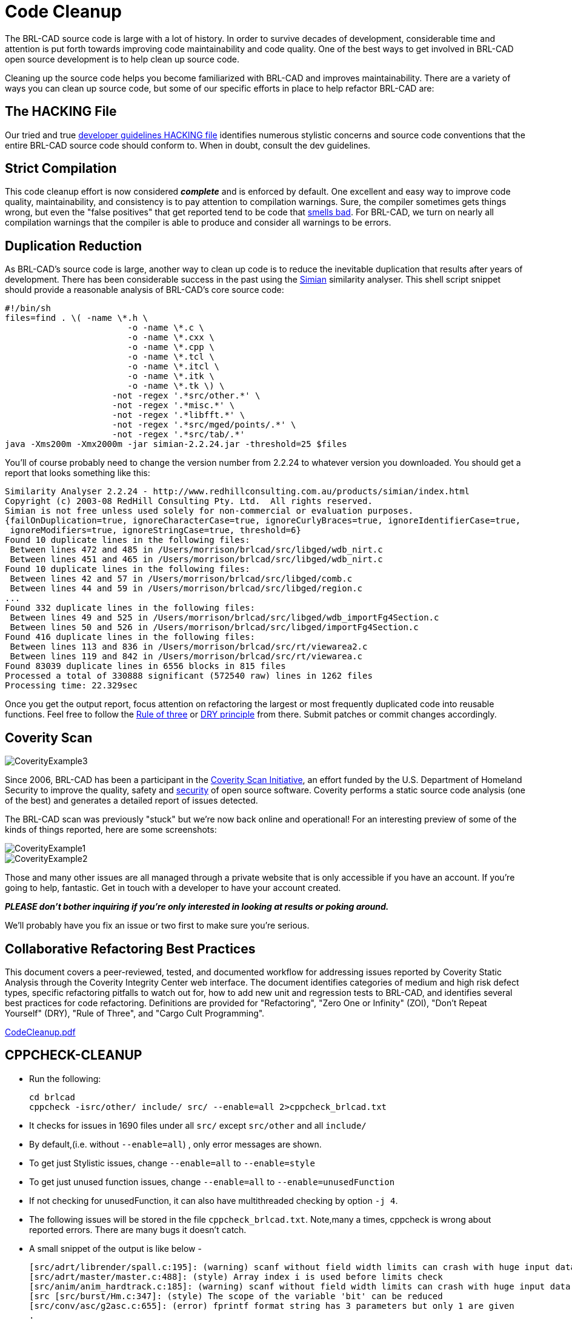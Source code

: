 = Code Cleanup

The BRL-CAD source code is large with a lot of history. In order to
survive decades of development, considerable time and attention is put
forth towards improving code maintainability and code quality. One of
the best ways to get involved in BRL-CAD open source development is to
help clean up source code.

Cleaning up the source code helps you become familiarized with BRL-CAD
and improves maintainability. There are a variety of ways you can
clean up source code, but some of our specific efforts in place to
help refactor BRL-CAD are:

== The HACKING File

Our tried and true
http://brlcad.svn.sourceforge.net/viewvc/brlcad/brlcad/trunk/HACKING?revision=HEAD[developer
guidelines HACKING file] identifies numerous stylistic concerns and
source code conventions that the entire BRL-CAD source code should
conform to. When in doubt, consult the dev guidelines.

== Strict Compilation

This code cleanup effort is now considered *_complete_* and is
enforced by default. One excellent and easy way to improve code
quality, maintainability, and consistency is to pay attention to
compilation warnings. Sure, the compiler sometimes gets things wrong,
but even the "false positives" that get reported tend to be code that
http://en.wikipedia.org/wiki/Code_smell[smells bad]. For BRL-CAD, we
turn on nearly all compilation warnings that the compiler is able to
produce and consider all warnings to be errors.

== Duplication Reduction

As BRL-CAD's source code is large, another way to clean up code is to
reduce the inevitable duplication that results after years of
development. There has been considerable success in the past using the
http://www.harukizaemon.com/simian/[Simian] similarity analyser. This
shell script snippet should provide a reasonable analysis of BRL-CAD's
core source code:

[source,bash]
....
#!/bin/sh
files=find . \( -name \*.h \
                        -o -name \*.c \
                        -o -name \*.cxx \
                        -o -name \*.cpp \
                        -o -name \*.tcl \
                        -o -name \*.itcl \
                        -o -name \*.itk \
                        -o -name \*.tk \) \
                     -not -regex '.*src/other.*' \
                     -not -regex '.*misc.*' \
                     -not -regex '.*libfft.*' \
                     -not -regex '.*src/mged/points/.*' \
                     -not -regex '.*src/tab/.*'
java -Xms200m -Xmx2000m -jar simian-2.2.24.jar -threshold=25 $files
....

You'll of course probably need to change the version number from
2.2.24 to whatever version you downloaded. You should get a report
that looks something like this:

....
Similarity Analyser 2.2.24 - http://www.redhillconsulting.com.au/products/simian/index.html
Copyright (c) 2003-08 RedHill Consulting Pty. Ltd.  All rights reserved.
Simian is not free unless used solely for non-commercial or evaluation purposes.
{failOnDuplication=true, ignoreCharacterCase=true, ignoreCurlyBraces=true, ignoreIdentifierCase=true,
 ignoreModifiers=true, ignoreStringCase=true, threshold=6}
Found 10 duplicate lines in the following files:
 Between lines 472 and 485 in /Users/morrison/brlcad/src/libged/wdb_nirt.c
 Between lines 451 and 465 in /Users/morrison/brlcad/src/libged/wdb_nirt.c
Found 10 duplicate lines in the following files:
 Between lines 42 and 57 in /Users/morrison/brlcad/src/libged/comb.c
 Between lines 44 and 59 in /Users/morrison/brlcad/src/libged/region.c
...
Found 332 duplicate lines in the following files:
 Between lines 49 and 525 in /Users/morrison/brlcad/src/libged/wdb_importFg4Section.c
 Between lines 50 and 526 in /Users/morrison/brlcad/src/libged/importFg4Section.c
Found 416 duplicate lines in the following files:
 Between lines 113 and 836 in /Users/morrison/brlcad/src/rt/viewarea2.c
 Between lines 119 and 842 in /Users/morrison/brlcad/src/rt/viewarea.c
Found 83039 duplicate lines in 6556 blocks in 815 files
Processed a total of 330888 significant (572540 raw) lines in 1262 files
Processing time: 22.329sec
....

Once you get the output report, focus attention on refactoring the
largest or most frequently duplicated code into reusable
functions. Feel free to follow the
http://en.wikipedia.org/wiki/Rule_of_three_(programming)[Rule of
three] or http://en.wikipedia.org/wiki/Don%27t_repeat_yourself[DRY
principle] from there. Submit patches or commit changes accordingly.

== Coverity Scan

image::CoverityExample3.png[]

Since 2006, BRL-CAD has been a participant in the
http://scan.coverity.com/[Coverity Scan Initiative], an effort funded
by the U.S.  Department of Homeland Security to improve the quality,
safety and
http://en.wikipedia.org/wiki/Open_source_software_security[security]
of open source software. Coverity performs a static source code
analysis (one of the best) and generates a detailed report of issues
detected.

The BRL-CAD scan was previously "stuck" but we're now back online and
operational! For an interesting preview of some of the kinds of things
reported, here are some screenshots:

image::CoverityExample1.png[]

image::CoverityExample2.png[]

Those and many other issues are all managed through a private website
that is only accessible if you have an account. If you're going to
help, fantastic. Get in touch with a developer to have your account
created.

*_PLEASE don't bother inquiring if you're only interested in looking at
results or poking around._*

We'll probably have you fix an issue or two first to make sure you're
serious.

== Collaborative Refactoring Best Practices

This document covers a peer-reviewed, tested, and documented workflow
for addressing issues reported by Coverity Static Analysis through the
Coverity Integrity Center web interface. The document identifies
categories of medium and high risk defect types, specific refactoring
pitfalls to watch out for, how to add new unit and regression tests to
BRL-CAD, and identifies several best practices for code refactoring.
Definitions are provided for "Refactoring", "Zero One or Infinity"
(ZOI), "Don't Repeat Yourself" (DRY), "Rule of Three", and "Cargo Cult
Programming".

link:{attachmentsdir}/CodeCleanup.pdf[CodeCleanup.pdf]

== CPPCHECK-CLEANUP

* Run the following:
+
....
cd brlcad
cppcheck -isrc/other/ include/ src/ --enable=all 2>cppcheck_brlcad.txt
....
* It checks for issues in 1690 files under all `src/` except `src/other`
and all `include/`
* By default,(i.e. without `--enable=all`) , only error messages are
shown.
* To get just Stylistic issues, change `--enable=all` to `--enable=style`
* To get just unused function issues, change `--enable=all` to
`--enable=unusedFunction`
* If not checking for unusedFunction, it can also have multithreaded
checking by option `-j 4`.
* The following issues will be stored in the file
`cppcheck_brlcad.txt`. Note,many a times, cppcheck is wrong about
reported errors. There are many bugs it doesn't catch.
* A small snippet of the output is like below -
+
....
[src/adrt/librender/spall.c:195]: (warning) scanf without field width limits can crash with huge input data
[src/adrt/master/master.c:488]: (style) Array index i is used before limits check
[src/anim/anim_hardtrack.c:185]: (warning) scanf without field width limits can crash with huge input data
[src [src/burst/Hm.c:347]: (style) The scope of the variable 'bit' can be reduced
[src/conv/asc/g2asc.c:655]: (error) fprintf format string has 3 parameters but only 1 are given
.
.
.
[src/util/ttcp.c:612]: (style) The scope of the variable 'cnt' can be reduced
[src/util/xyz-pl.c:59]: (warning) scanf without field width limits can crash with huge input data
(information) Cppcheck cannot find all the include files (use --check-config for details)
....
